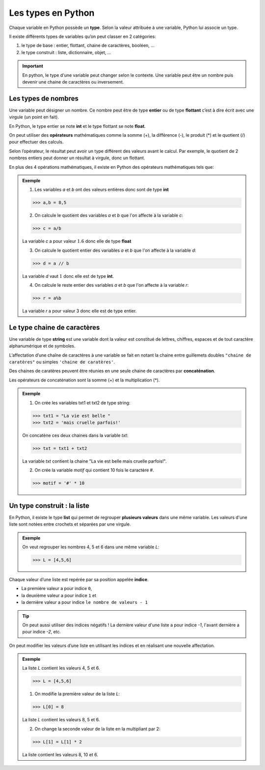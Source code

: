 Les types en Python
===================

Chaque variable en Python possède un **type**. Selon la valeur attribuée à une variable, Python lui associe un type.

Il existe différents types de variables qu’on peut classer en 2 catégories:

1. le type de base : entier, flottant, chaine de caractères, booléen, …
2. le type construit : liste, dictionnaire, objet, …

.. important::

    En python, le type d'une variable peut changer selon le contexte. Une variable peut être un nombre puis devenir une chaine de caractères ou inversement.

Les types de nombres
--------------------

Une variable peut désigner un nombre. Ce nombre peut être de type **entier** ou de type **flottant** c’est à dire écrit avec une virgule (un point en fait).

En Python, le type entier se note **int** et le type flottant se note **float**.

On peut utiliser des **opérateurs** mathématiques comme la somme (+), la différence (-), le produit (*) et le quotient (/) pour effectuer des calculs.

Selon l’opérateur, le résultat peut avoir un type différent des valeurs avant le calcul. Par exemple, le quotient de 2 nombres entiers peut donner un résultat à virgule, donc un flottant.

En plus des 4 opérations mathématiques, il existe en Python des opérateurs mathématiques tels que:

.. csv-table:: Opérateurs python
   :header: "Opérateur", "Description"
   :align: center
   :widths: 10, 30
   :file: operateur.csv
      
   
.. admonition:: Exemple

    1. Les variables `a` et `b` ont des valeurs entières donc sont de type **int**

    >>> a,b = 8,5
    
    2. On calcule le quotient des variables `a` et `b` que l'on affecte à la variable `c`:
    
    >>> c = a/b
    
    La variable `c` a pour valeur :math:`1.6` donc elle de type **float**

    3. On calcule le quotient entier des variables `a` et `b` que l'on affecte à la variable `d`:
    
    >>> d = a // b
    
    La variable `d` vaut :math:`1` donc elle est de type **int**.
    
    4. On calcule le reste entier des variables `a` et `b` que l'on affecte à la variable `r`: 
    
    >>> r = a%b
    
    La variable `r` a pour valeur 3 donc elle est de type entier.

Le type chaine de caractères
----------------------------

Une variable de type **string** est une variable dont la valeur est constitué de lettres, chiffres, espaces et de tout caractère alphanumérique et de symboles.

L’affectation d’une chaîne de caractères à une variable se fait en notant la chaine entre guillemets doubles ``"chaine de caratères"`` ou simples ``'chaine de caratères'``.

Des chaines de caratères peuvent être réunies en une seule chaine de caractères par **concaténation**.

Les opérateurs de concaténation sont la somme (+) et la multiplication (*).

.. admonition:: Exemple

    1. On crée les variables txt1 et txt2 de type string:

    >>> txt1 = "La vie est belle "
    >>> txt2 = 'mais cruelle parfois!'
    
    On concatène ces deux chaines dans la variable `txt`:
    
    >>> txt = txt1 + txt2
    
    La variable `txt` contient la chaine "La vie est belle mais cruelle parfois!".

    2. On crée la variable `motif` qui contient 10 fois le caractère \#.
    
    >>> motif = '#' * 10

Un type construit : la liste
----------------------------

En Python, il existe le type **list** qui permet de regrouper **plusieurs valeurs** dans une même variable. Les valeurs d'une liste sont notées entre crochets et séparées par une virgule.

.. admonition:: Exemple

    On veut regrouper les nombres 4, 5 et 6 dans une même variable `L`:
    
    >>> L = [4,5,6]

Chaque valeur d’une liste est repérée par sa position appelée
**indice**.

-  La première valeur a pour indice ``0``,
-  la deuxième valeur a pour indice ``1`` et
-  la dernière valeur a pour indice ``le nombre de valeurs - 1``

.. tip::

   On peut aussi utiliser des indices négatifs ! La dernière valeur d'une liste a pour indice `-1`, l'avant dernière a pour indice `-2`, etc.

On peut modifier les valeurs d’une liste en utilisant les indices et en
réalisant une nouvelle affectation.

.. admonition:: Exemple

    La liste `L` contient les valeurs 4, 5 et 6.
    
    >>> L = [4,5,6]
    
    1. On modifie la première valeur de la liste `L`:
    
    >>> L[0] = 8
    
    La liste `L` contient les valeurs 8, 5 et 6.
    
    2. On change la seconde valeur de la liste en la multipliant par 2:
    
    >>> L[1] = L[1] * 2
    
    La liste contient les valeurs 8, 10 et 6.
